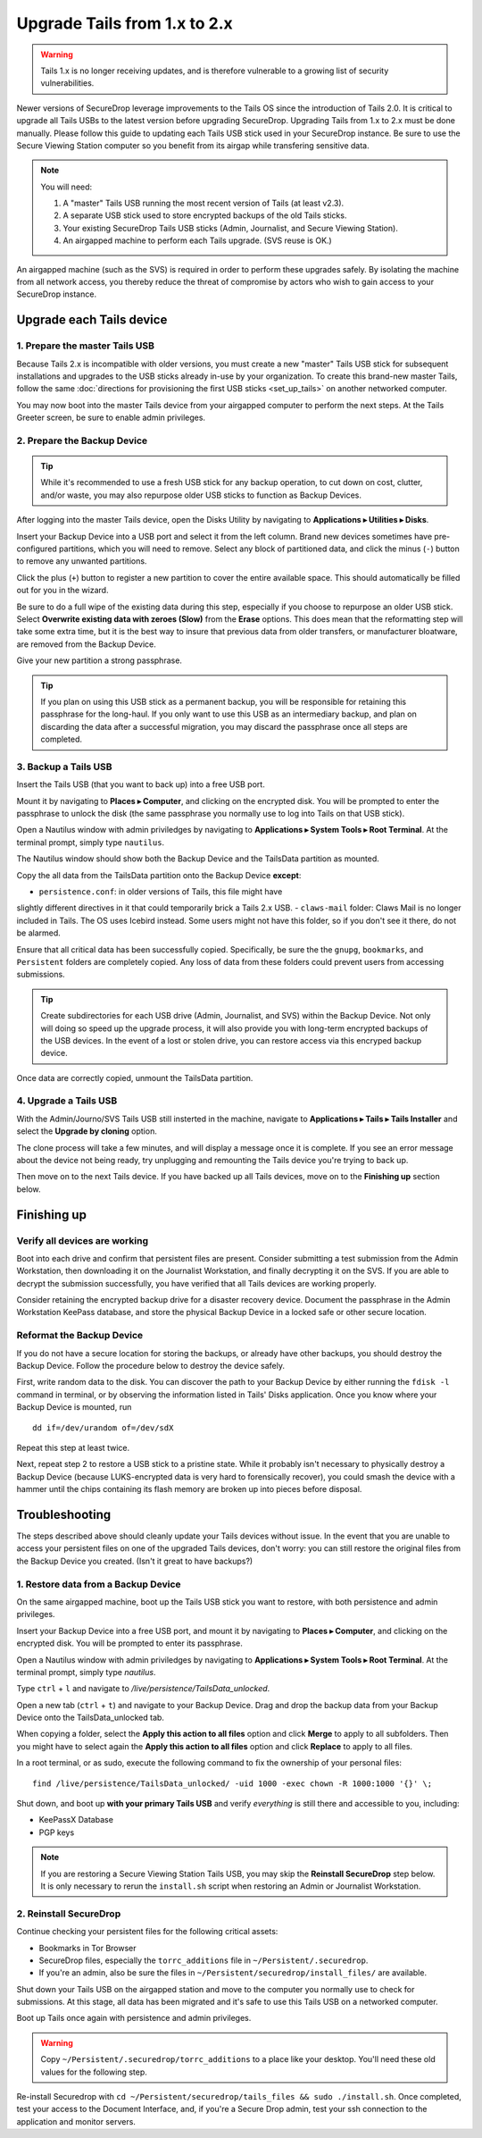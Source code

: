 Upgrade Tails from 1.x to 2.x
=============================

.. warning:: Tails 1.x is no longer receiving updates, and is therefore
             vulnerable to a growing list of security vulnerabilities.

Newer versions of SecureDrop leverage improvements to the Tails OS since the
introduction of Tails 2.0. It is critical to upgrade all Tails USBs to the
latest version before upgrading SecureDrop. Upgrading Tails from 1.x to 2.x
must be done manually. Please follow this guide to updating each Tails USB
stick used in your SecureDrop instance. Be sure to use the Secure Viewing
Station computer so you benefit from its airgap while transfering sensitive
data.

.. note:: You will need:

    #. A "master" Tails USB running the most recent version of Tails (at least
       v2.3).
    #. A separate USB stick used to store encrypted backups of the old Tails
       sticks.
    #. Your existing SecureDrop Tails USB sticks (Admin, Journalist, and Secure
       Viewing Station).
    #. An airgapped machine to perform each Tails upgrade. (SVS reuse is OK.)

An airgapped machine (such as the SVS) is required in order to perform these
upgrades safely. By isolating the machine from all network access, you thereby
reduce the threat of compromise by actors who wish to gain access to your
SecureDrop instance.

Upgrade each Tails device
-------------------------

1. Prepare the master Tails USB
~~~~~~~~~~~~~~~~~~~~~~~~~~~~~~~

Because Tails 2.x is incompatible with older versions, you must create a new
"master" Tails USB stick for subsequent installations and upgrades to the USB
sticks already in-use by your organization.
To create this brand-new master Tails, follow the same :doc:`directions for
provisioning the first USB sticks <set_up_tails>` on another networked computer.

You may now boot into the master Tails device from your airgapped computer to
perform the next steps. At the Tails Greeter screen, be sure to enable admin
privileges.

2. Prepare the Backup Device
~~~~~~~~~~~~~~~~~~~~~~~~~~~~

.. tip::
    While it's recommended to use a fresh USB stick for any backup operation,
    to cut down on cost, clutter, and/or waste, you may also repurpose older USB
    sticks to function as Backup Devices.

After logging into the master Tails device, open the Disks Utility by
navigating to **Applications ▸ Utilities ▸ Disks**.

Insert your Backup Device into a USB port and select it from the left column.
Brand new devices sometimes have pre-configured partitions, which you will need
to remove. Select any block of partitioned data, and click the minus (``-``)
button to remove any unwanted partitions.

|Unwanted Bloatware Partition|

Click the plus (``+``) button to register a new partition to cover the entire
available space. This should automatically be filled out for you in the wizard.

Be sure to do a full wipe of the existing data during this step, especially if
you choose to repurpose an older USB stick. Select **Overwrite existing data
with zeroes (Slow)** from the **Erase** options. This does mean that the
reformatting step will take some extra time, but it is the best way to insure
that previous data from older transfers, or manufacturer bloatware, are removed
from the Backup Device.

Give your new partition a strong passphrase.

|Create Partition|

.. tip:: If you plan on using this USB stick as a permanent backup, you will be
    responsible for retaining this passphrase for the long-haul. If you only want
    to use this USB as an intermediary backup, and plan on discarding the data
    after a successful migration, you may discard the passphrase once all steps are
    completed.

3. Backup a Tails USB
~~~~~~~~~~~~~~~~~~~~~

Insert the Tails USB (that you want to back up) into a free USB port.

Mount it by navigating to **Places ▸ Computer**, and clicking on the
encrypted disk. You will be prompted to enter the passphrase to unlock the disk
(the same passphrase you normally use to log into Tails on that USB stick).

Open a Nautilus window with admin priviledges by navigating to **Applications
▸ System Tools ▸ Root Terminal**. At the terminal prompt, simply type
``nautilus``.

|Root Terminal|

The Nautilus window should show both the Backup Device and the TailsData
partition as mounted.

|Migrate Data 1|

Copy the all data from the TailsData partition onto the Backup Device
**except**:

- ``persistence.conf``: in older versions of Tails, this file might have
slightly different directives in it that could temporarily brick a Tails 2.x
USB.
- ``claws-mail`` folder: Claws Mail is no longer included in Tails. The OS uses
Icebird instead. Some users might not have this folder, so if you don't see it
there, do not be alarmed.

|Migrate Data 2|

Ensure that all critical data has been successfully copied.  Specifically, be
sure the the ``gnupg``, ``bookmarks``, and ``Persistent`` folders are
completely copied.  Any loss of data from these folders could prevent users
from accessing submissions.

.. tip::
    Create subdirectories for each USB drive (Admin, Journalist, and SVS)
    within the Backup Device. Not only will doing so speed up the upgrade
    process, it will also provide you with long-term encrypted backups of the
    USB devices. In the event of a lost or stolen drive, you can restore access
    via this encryped backup device.

Once data are correctly copied, unmount the TailsData partition.

4. Upgrade a Tails USB
~~~~~~~~~~~~~~~~~~~~~~

With the Admin/Journo/SVS Tails USB still insterted in the machine, navigate to
**Applications ▸ Tails ▸ Tails Installer** and select the **Upgrade by
cloning** option.

|Upgrade by cloning|

The clone process will take a few minutes, and will display a message once it
is complete. If you see an error message about the device not being ready, try unplugging
and remounting the Tails device you're trying to back up.

Then move on to the next Tails device. If you have backed up all Tails devices,
move on to the **Finishing up** section below.

Finishing up
------------

Verify all devices are working
~~~~~~~~~~~~~~~~~~~~~~~~~~~~~~

Boot into each drive and confirm that persistent files are present. Consider
submitting a test submission from the Admin Workstation, then downloading it on
the Journalist Workstation, and finally decrypting it on the SVS.
If you are able to decrypt the submission successfully, you have verified that
all Tails devices are working properly.

Consider retaining the encrypted backup drive for a disaster recovery device.
Document the passphrase in the Admin Workstation KeePass database, and store
the physical Backup Device in a locked safe or other secure location.


Reformat the Backup Device
~~~~~~~~~~~~~~~~~~~~~~~~~~

If you do not have a secure location for storing the backups, or already have
other backups, you should destroy the Backup Device. Follow the procedure below
to destroy the device safely.

First, write random data to the disk.  You can discover the path to your Backup
Device by either running the ``fdisk -l`` command in terminal, or by observing
the information listed in Tails' Disks application.  Once you know where your
Backup Device is mounted, run ::

    dd if=/dev/urandom of=/dev/sdX

Repeat this step at least twice.

Next, repeat step 2 to restore a USB stick to a pristine state. While it
probably isn't necessary to physically destroy a Backup Device (because
LUKS-encrypted data is very hard to forensically recover), you could smash the
device with a hammer until the chips containing its flash memory are broken up
into pieces before disposal.

Troubleshooting
---------------

The steps described above should cleanly update your Tails devices without
issue. In the event that you are unable to access your persistent files on one
of the upgraded Tails devices, don't worry: you can still restore the original
files from the Backup Device you created. (Isn't it great to have backups?)

1. Restore data from a Backup Device
~~~~~~~~~~~~~~~~~~~~~~~~~~~~~~~~~~~~

On the same airgapped machine, boot up the Tails USB stick you want to restore,
with both persistence and admin privileges.

Insert your Backup Device into a free USB port, and mount it by navigating to
**Places ▸ Computer**, and clicking on the encrypted disk. You will be
prompted to enter its passphrase.

Open a Nautilus window with admin priviledges by navigating to **Applications
▸ System Tools ▸ Root Terminal**. At the terminal prompt, simply type
`nautilus`.

Type ``ctrl`` + ``l`` and navigate to `/live/persistence/TailsData_unlocked`.

|Navigate to TailsData_unlocked|

Open a new tab (``ctrl`` + ``t``) and navigate to your Backup Device. Drag and
drop the backup data from your Backup Device onto the TailsData_unlocked tab.

When copying a folder, select the **Apply this action to all files** option and
click **Merge** to apply to all subfolders. Then you might have to select again
the **Apply this action to all files** option and click **Replace** to apply to
all files.

In a root terminal, or as sudo, execute the following command to fix the
ownership of your personal files: ::

    find /live/persistence/TailsData_unlocked/ -uid 1000 -exec chown -R 1000:1000 '{}' \;

Shut down, and boot up **with your primary Tails USB** and verify *everything*
is still there and accessible to you, including:

- KeePassX Database
- PGP keys

.. note::
    If you are restoring a Secure Viewing Station Tails USB, you may skip the
    **Reinstall SecureDrop** step below. It is only necessary to rerun the
    ``install.sh`` script when restoring an Admin or Journalist Workstation.

2. Reinstall SecureDrop
~~~~~~~~~~~~~~~~~~~~~~~

Continue checking your persistent files for the following critical assets:

- Bookmarks in Tor Browser
- SecureDrop files, especially the ``torrc_additions`` file in
  ``~/Persistent/.securedrop``.
- If you're an admin, also be sure the files in
  ``~/Persistent/securedrop/install_files/`` are available.

Shut down your Tails USB on the airgapped station and move to the computer you
normally use to check for submissions. At this stage, all data has been
migrated and it's safe to use this Tails USB on a networked computer.

Boot up Tails once again with persistence and admin privileges.

.. warning::
    Copy ``~/Persistent/.securedrop/torrc_additions`` to a place like
    your desktop. You'll need these old values for the following step.

Re-install Securedrop with ``cd ~/Persistent/securedrop/tails_files && sudo
./install.sh``. Once completed, test your access to the Document Interface,
and, if you're a Secure Drop admin, test your ssh connection to the application
and monitor servers.

.. |Migrate Data 1| image:: images/backup_and_migrate/migrate_data_2.png
.. |Migrate Data 2| image:: images/backup_and_migrate/migrate_data_1.png
.. |Create Partition| image:: images/backup_and_migrate/partition_create_3.png
.. |Unwanted Bloatware Partition| image:: images/backup_and_migrate/partition_create_7.png
.. |Root Terminal| image:: images/backup_and_migrate/root_terminal_3.png
.. |Navigate to TailsData_unlocked| image:: images/backup_and_migrate/tails_data_unlocked_2.png
.. |Upgrade by cloning| image:: images/backup_and_migrate/tails_installer_2.png
